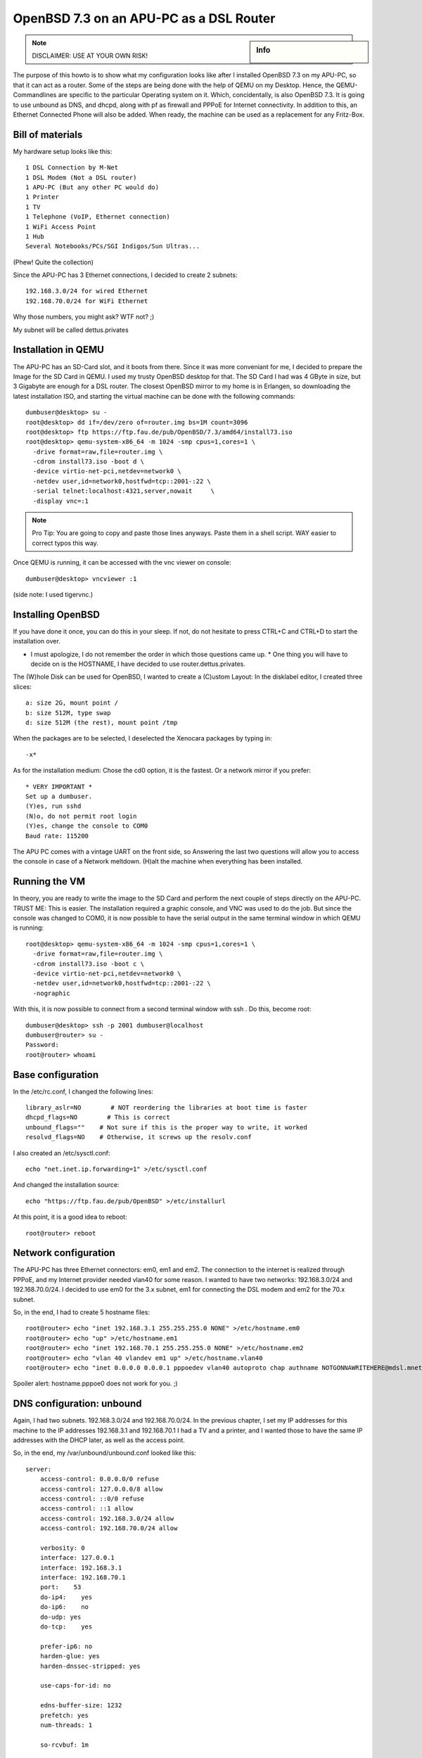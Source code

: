 OpenBSD 7.3 on an APU-PC as a DSL Router
========================================

.. |date| date::

.. sidebar:: Info

  .. image:: ../images/logo-openbsd.png

.. index:: openbsd, dsl, pppoe, unbound, dhcpd, pf.conf forwarding, internet router, dsl router

.. note::

  DISCLAIMER: USE AT YOUR OWN RISK!

The purpose of this howto is to show what my configuration looks like after I installed OpenBSD 7.3
on my APU-PC, so that it can act as a router. Some of the steps are being done with the help of QEMU
on my Desktop. Hence, the QEMU-Commandlines are specific to the particular Operating system on it.
Which, concidentally, is also OpenBSD 7.3. It is going to use unbound as DNS, and dhcpd, along with
pf as firewall and PPPoE for Internet connectivity. In addition to this, an Ethernet Connected Phone
will also be added. When ready, the machine can be used as a replacement for any Fritz-Box.

Bill of materials
-----------------

My hardware setup looks like this: ::

  1 DSL Connection by M-Net
  1 DSL Modem (Not a DSL router)
  1 APU-PC (But any other PC would do)
  1 Printer
  1 TV
  1 Telephone (VoIP, Ethernet connection)
  1 WiFi Access Point
  1 Hub
  Several Notebooks/PCs/SGI Indigos/Sun Ultras...

(Phew! Quite the collection)

Since the APU-PC has 3 Ethernet connections, I decided to create 2 subnets: ::

  192.168.3.0/24 for wired Ethernet
  192.168.70.0/24 for WiFi Ethernet

Why those numbers, you might ask? WTF not? ;)

My subnet will be called dettus.privates

Installation in QEMU
--------------------

The APU-PC has an SD-Card slot, and it boots from there. Since it was more conveniant for me, I
decided to prepare the Image for the SD Card in QEMU. I used my trusty OpenBSD desktop for that. The
SD Card I had was 4 GByte in size, but 3 Gigabyte are enough for a DSL router. The closest OpenBSD
mirror to my home is in Erlangen, so downloading the latest installation ISO, and starting the
virtual machine can be done with the following commands: ::

  dumbuser@desktop> su -
  root@desktop> dd if=/dev/zero of=router.img bs=1M count=3096
  root@desktop> ftp https://ftp.fau.de/pub/OpenBSD/7.3/amd64/install73.iso
  root@desktop> qemu-system-x86_64 -m 1024 -smp cpus=1,cores=1 \
    -drive format=raw,file=router.img \
    -cdrom install73.iso -boot d \
    -device virtio-net-pci,netdev=network0 \
    -netdev user,id=network0,hostfwd=tcp::2001-:22 \
    -serial telnet:localhost:4321,server,nowait     \
    -display vnc=:1

.. note::

  Pro Tip: You are going to copy and paste those lines anyways. Paste them in a shell script. WAY
  easier to correct typos this way.

Once QEMU is running, it can be accessed with the vnc viewer on console: ::

  dumbuser@desktop> vncviewer :1

(side note: I used tigervnc.)

Installing OpenBSD
------------------

If you have done it once, you can do this in your sleep. If not, do not hesitate to press CTRL+C and
CTRL+D to start the installation over.

* I must apologize, I do not remember the order in which those questions came up. * One thing you
  will have to decide on is the HOSTNAME, I have decided to use router.dettus.privates.

The (W)hole Disk can be used for OpenBSD, I wanted to create a (C)ustom Layout: In the disklabel
editor, I created three slices: ::

  a: size 2G, mount point /
  b: size 512M, type swap
  d: size 512M (the rest), mount point /tmp

When the packages are to be selected, I deselected the Xenocara packages by typing in: ::

  -x*

As for the installation medium: Chose the cd0 option, it is the fastest. Or a network mirror if you
prefer: ::

  * VERY IMPORTANT *
  Set up a dumbuser.
  (Y)es, run sshd
  (N)o, do not permit root login
  (Y)es, change the console to COM0
  Baud rate: 115200

The APU PC comes with a vintage UART on the front side, so Answering the last two questions will
allow you to access the console in case of a Network meltdown. (H)alt the machine when everything
has been installed.

Running the VM
--------------

In theory, you are ready to write the image to the SD Card and perform the next couple of steps
directly on the APU-PC. TRUST ME: This is easier. The installation required a graphic console, and
VNC was used to do the job. But since the console was changed to COM0, it is now possible to have
the serial output in the same terminal window in which QEMU is running: ::

  root@desktop> qemu-system-x86_64 -m 1024 -smp cpus=1,cores=1 \
    -drive format=raw,file=router.img \
    -cdrom install73.iso -boot c \
    -device virtio-net-pci,netdev=network0 \
    -netdev user,id=network0,hostfwd=tcp::2001-:22 \
    -nographic

With this, it is now possible to connect from a second terminal window with ssh . Do this, become
root: ::

  dumbuser@desktop> ssh -p 2001 dumbuser@localhost
  dumbuser@router> su -
  Password:
  root@router> whoami

Base configuration
------------------

In the /etc/rc.conf, I changed the following lines: ::

  library_aslr=NO        # NOT reordering the libraries at boot time is faster
  dhcpd_flags=NO        # This is correct
  unbound_flags=""    # Not sure if this is the proper way to write, it worked
  resolvd_flags=NO    # Otherwise, it screws up the resolv.conf

I also created an /etc/sysctl.conf: ::

  echo "net.inet.ip.forwarding=1" >/etc/sysctl.conf

And changed the installation source: ::

  echo "https://ftp.fau.de/pub/OpenBSD" >/etc/installurl

At this point, it is a good idea to reboot: ::

  root@router> reboot

Network configuration
---------------------

The APU-PC has three Ethernet connectors: em0, em1 and em2. The connection to the internet is
realized through PPPoE, and my Internet provider needed vlan40 for some reason. I wanted to have two
networks: 192.168.3.0/24 and 192.168.70.0/24. I decided to use em0 for the 3.x subnet, em1 for
connecting the DSL modem and em2 for the 70.x subnet.

So, in the end, I had to create 5 hostname files: ::

  root@router> echo "inet 192.168.3.1 255.255.255.0 NONE" >/etc/hostname.em0
  root@router> echo "up" >/etc/hostname.em1
  root@router> echo "inet 192.168.70.1 255.255.255.0 NONE" >/etc/hostname.em2
  root@router> echo "vlan 40 vlandev em1 up" >/etc/hostname.vlan40
  root@router> echo "inet 0.0.0.0 0.0.0.1 pppoedev vlan40 autoproto chap authname NOTGONNAWRITEHERE@mdsl.mnet-online.de authkey NOTTHISONEEITHER mtu 1452 up" >/etc/hostname.pppoe0

Spoiler alert: hostname.pppoe0 does not work for you. ;)

DNS configuration: unbound
--------------------------

Again, I had two subnets. 192.168.3.0/24 and 192.168.70.0/24. In the previous chapter, I set my IP
addresses for this machine to the IP addresses 192.168.3.1 and 192.168.70.1 I had a TV and a
printer, and I wanted those to have the same IP addresses with the DHCP later, as well as the access
point.

So, in the end, my /var/unbound/unbound.conf looked like this: ::

  server:
      access-control: 0.0.0.0/0 refuse
      access-control: 127.0.0.0/8 allow
      access-control: ::0/0 refuse
      access-control: ::1 allow
      access-control: 192.168.3.0/24 allow
      access-control: 192.168.70.0/24 allow

      verbosity: 0
      interface: 127.0.0.1
      interface: 192.168.3.1
      interface: 192.168.70.1
      port:    53
      do-ip4:    yes
      do-ip6:    no
      do-udp: yes
      do-tcp:    yes

      prefer-ip6: no
      harden-glue: yes
      harden-dnssec-stripped: yes

      use-caps-for-id: no

      edns-buffer-size: 1232
      prefetch: yes
      num-threads: 1

      so-rcvbuf: 1m

      private-address: 192.168.0.0/16

  local-zone:    "dettus.privates." static
      # wired network
      local-data:    "router.dettus.privates. IN A 192.168.3.1"
      local-data:    "printer.dettus.privates. IN A 192.168.3.2"
      local-data:    "television.dettus.privates. IN A 192.168.3.3"
      local-data:    "telephone.dettus.privates. IN A 192.168.3.4"
      local-data-ptr:    "192.168.3.1 router.dettus.privates"
      local-data-ptr: "192.168.3.2 printer.dettus.privates"
      local-data-ptr:    "192.168.3.3 television.dettus.privates"
      local-data-ptr:    "192.168.3.4 telephone.dettus.privates"
      # WiFi network
      local-data:    "router2.dettus.privates. IN A 192.168.70.1"
      local-data:    "access-point.dettus.privates IN A 192.168.70.2"
      local-data-ptr:    "192.168.70.1 router2.dettus.privates"
      local-data-ptr:    "192.168.70.2 access-point.dettus.privates"

Afterwards, it should be possible to enable unbound: ::

  root@router> unbound-checkconf /var/unbound/etc/unbound.conf
  root@router> rcctl enable unbound
  root@router> rcctl disable resolvd  # this program screws up the resolv.conf
  root@router> echo "nameserver 127.0.0.1" >/etc/resolv.conf

.. note::

  If you are still inside the vm, it will fail to start the unbound server!

DHCP configuration: dhcpd
-------------------------

The way I did it was by creating two configuration files, and to start the dhcpd twice, one for each
interface em0 and em2. I wanted my appliances to have the same IP address. So after I found out
their MAC-Adress, I was able to write the configurations. Since the IP addresses where already
configured in the nameserver, it was possible to use hostnames in the /etc/dhcpd.em0 (Note the
special nameserver for the printer): ::

  shared-network LOCAL-NET
  {
      option  domain-name "dettus.privates";
      option  domain-name-servers 192.168.3.1;

      default-lease-time 5000;
      max-lease-time 7200;

      subnet 192.168.3.0 netmask 255.255.255.0
      {
          range 192.168.3.111 192.168.3.150;
          option routers 192.168.3.1;
          option domain-name-servers 192.168.3.1;
      }

      host printer
      {
          hardware ethernet ab:cd:ef:00:01:23;
          fixed-address printer.dettus.privates;
          option routers 192.168.3.1;
          option domain-name-servers 127.0.0.1;
      }
      host television
      {
          hardware ethernet ab:cd:ef:00:11:42;
          fixed-address television.dettus.privates;
          option routers 192.168.3.1;
          option domain-name-servers 192.168.23.1;
      }
      host telephone
      {
          hardware ethernet be:af:87:81:12:65;
          fixed-address telephone.dettus.privates;
          option routers 192.168.3.1;
          option domain-name-servers 192.168.23.1;
      }
  }

The /etc/dhcpd.em2 looked similar, albeit for different subnet: ::

  shared-network LOCAL-NET
  {
      option  domain-name "dettus.privates";
      option  domain-name-servers 192.168.70.1;

      default-lease-time 5000;
      max-lease-time 7200;

      subnet 192.168.70.0 netmask 255.255.255.0
      {
          range 192.168.70.211 192.168.3.250;
          option routers 192.168.70.1;
          option domain-name-servers 192.168.70.1;
      }

      host access-point
      {
          hardware ethernet 80:86:23:de:ad:42;
          fixed-address access-point.dettus.privates;
          option routers 192.168.70.1;
          option domain-name-servers 192.168.70.1;
      }
  }

The pf.conf
-----------

Apparently, port 5060 is needed for the VoIP telephone. In the end, my /etc/pf.conf looked like
this: ::

  set skip on lo
  block return
  pass
  block return in on ! lo0 proto tcp to port 6000:6010
  ext_if="pppoe0"
  int0_if="em0"
  int2_if="em2"
  match on $ext_if scrub (max-mss 1340)
  match out on pppoe0 inet from $int0_if:network to any nat-to ($ext_if)
  match out on pppoe0 inet from $int2_if:network to any nat-to ($ext_if)
  #match in on $ext_if proto { tcp, udp } from any to any port 80 rdr-to 192.168.3.14 port 8080  # In case I want to run a HTTP server one day
  # For the telephone
  pass in quick on $ext_if proto { tcp, udp } from $ext_if to any port 5060 keep state

My patches (aka spit and duct-tape)
-----------------------------------

The way I configured everything was somehow incompatible with the way OpenBSD works. For some
reason, the PPPoE network was not coming up at the right point in time, so I had to hack my /etc/rc.

Usually, the /etc/rc ends like this: ::

  # Re-link the kernel, placing the objects in a random order.
  # Replace current with relinked kernel and inform root about it.
  /usr/libexec/reorder_kernel &

  date
  exit 0

I took the liberty of adding a few lines: ::

  # Re-link the kernel, placing the objects in a random order.
  # Replace current with relinked kernel and inform root about it.
  /usr/libexec/reorder_kernel &

  # go online
  ifconfig pppoe0 `cat /etc/hostname.pppoe0`
  sleep 5
  # set the proper default route
  route add default `ifconfig pppoe0 | grep "inet " | awk -F" " '{ print $4; }' -`
  # restart the firewall
  pfctl -d
  pfctl -e -f /etc/pf.conf
  # start the dhcp daemons
  dhcpd -c /etc/dhcpd.em0 em0
  dhcpd -c /etc/dhcpd.em2 em2

  date
  exit 0

.. note::

   There is maybe a proper way to do this, and those changes will be lost during a sysupgrade, but
   it worked for me! :)

Finally: Prepare the SD-Card for the APU-PC
-------------------------------------------

Once the changes are done, shut down the VM: ::

  root@router> halt

Plug in the SD Card to your desktop. Find out which the proper device for the SD card is: ::

  root@desktop> dmesg

Lets assume it is sd9. (Even if you are doing this on Linux, you should find it out the same way): ::

  root@desktop> dd if=router.img of=/dev/rsd9c bs=1M

First boot
----------

Once the SD card has been prepared, put it inside your APU-PC, connect it via serial cable to your
desktop and connect to it. Personally, I recommend minicom. ::

  root@desktop> minicom -s    # to set it up

The device on my machine was /dev/ttyU0. I had to disable the hardware flow control, but once I have
saved the configuration, I was able to use: ::

  root@desktop> minicom

I suppose, cu works as well, but I have not used it: ::

  root@desktop> cu -l /dev/ttyU0 -s 115200

Make sure your APU-PC boots correctly. Have a look at the /etc/resolv.conf, or if resolvd screwed it
up before: ::

  root@router> cat /etc/resolv.conf
  nameserver 127.0.0.1

If it did, make sure resolvd is disabled, reboot, rewrite /etc/resolv.conf.

Test your DSL connection: ::

  root@router> ifconfig pppoe0
  root@router> ping 131.188.12.211

Test unbound by using: ::

  root@router> nameserver
  > server 127.0.0.1
  > ftp.fau.de
  Server:        127.0.0.1
  Address:    127.0.0.1#53

  Non-authoritative answer:
  Name:    ftp.fau.de
  Address: 131.188.12.211
  > exit

Make sure the dhcpds are working: ::

  root@router> ps auxww | grep -i dhcp
  _dhcp    12458  0.0  0.0   832  1532 ??  Ipc     7:00AM    0:00.01 dhcpd -c /etc/dhcpd.em0 em0
  _dhcp     2055  0.0  0.0   824  1492 ??  Ipc     7:00AM    0:00.01 dhcpd -c /etc/dhcpd.em2 em2

And your new router is ready.

Enjoy!
